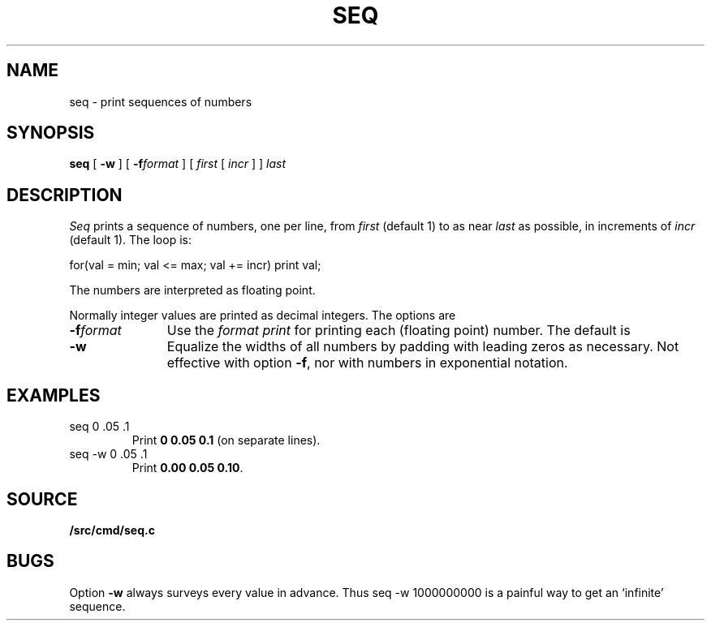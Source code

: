 .TH SEQ 1
.SH NAME
seq \- print sequences of numbers
.SH SYNOPSIS
.B seq
[
.B -w
]
[
.BI -f format
]
[
.I first
[
.I incr
]
]
.I last
.SH DESCRIPTION
.I Seq
prints a sequence of numbers, one per line, from
.I first
(default 1) to as near 
.I last
as possible, in increments of
.I incr
(default 1).
The loop is:
.sp
.EX
  for(val = min; val <= max; val += incr) print val;
.EE
.sp
The numbers are interpreted as floating point.
.PP
Normally integer values are printed as decimal integers.
The options are
.TP "\w'\fL-f \fIformat\fLXX'u"
.BI -f format
Use the 
.IM print (3) -style
.I format
.IR print
for printing each (floating point) number.
The default is 
.LR %g .
.TP
.B -w
Equalize the widths of all numbers by padding with
leading zeros as necessary.
Not effective with option
.BR -f ,
nor with numbers in exponential notation.
.SH EXAMPLES
.TP
.L
seq 0 .05 .1
Print
.BR "0 0.05 0.1" 
(on separate lines).
.TP
.L
seq -w 0 .05 .1
Print
.BR "0.00 0.05 0.10" .
.SH SOURCE
.B \*9/src/cmd/seq.c
.SH BUGS
Option
.B -w
always surveys every value in advance.
Thus
.L
seq -w 1000000000
is a painful way to get an `infinite' sequence.
